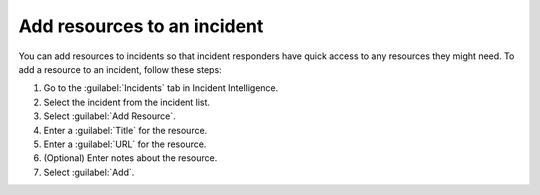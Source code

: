 .. _add-incident-resources:

Add resources to an incident
********************************

You can add resources to incidents so that incident responders have quick access to any resources they might need. To add a resource to an incident, follow these steps:

#. Go to the :guilabel:`Incidents` tab in Incident Intelligence. 
#. Select the incident from the incident list.
#. Select :guilabel:`Add Resource`.
#. Enter a :guilabel:`Title` for the resource.
#. Enter a :guilabel:`URL` for the resource.
#. (Optional) Enter notes about the resource.
#. Select :guilabel:`Add`. 